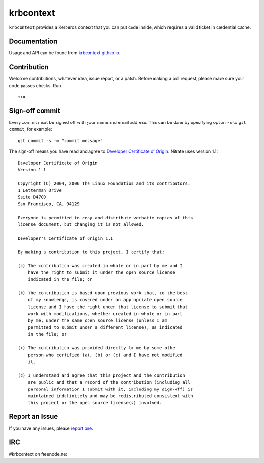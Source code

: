 krbcontext
==========

.. image:: https://img.shields.io/pypi/v/krbcontext.svg
   :alt: PyPI
   :target: https://pypi.org/project/krbcontext/

.. image:: https://img.shields.io/pypi/pyversions/krbcontext.svg
   :alt: PyPI - Python Version
   :target: https://pypi.org/project/krbcontext/

.. image:: https://travis-ci.org/krbcontext/python-krbcontext.svg?branch=master
   :target: https://travis-ci.org/krbcontext/python-krbcontext

.. image:: https://codecov.io/gh/krbcontext/python-krbcontext/branch/master/graph/badge.svg
   :target: https://codecov.io/gh/krbcontext/python-krbcontext

``krbcontext`` provides a Kerberos context that you can put code inside, which
requires a valid ticket in credential cache.

Documentation
-------------

Usage and API can be found from `krbcontext.github.io`_.

.. _krbcontext.github.io: https://krbcontext.github.io/

Contribution
------------

Welcome contributions, whatever idea, issue report, or a patch. Before making a
pull request, please make sure your code passes checks. Run

::

  tox

Sign-off commit
---------------

Every commit must be signed off with your name and email address. This can be
done by specifying option ``-s`` to ``git commit``, for example::

   git commit -s -m "commit message"

The sign-off means you have read and agree to `Developer Certificate of Origin`_.
Nitrate uses version 1.1::

   Developer Certificate of Origin
   Version 1.1

   Copyright (C) 2004, 2006 The Linux Foundation and its contributors.
   1 Letterman Drive
   Suite D4700
   San Francisco, CA, 94129

   Everyone is permitted to copy and distribute verbatim copies of this
   license document, but changing it is not allowed.

   Developer's Certificate of Origin 1.1

   By making a contribution to this project, I certify that:

   (a) The contribution was created in whole or in part by me and I
       have the right to submit it under the open source license
       indicated in the file; or

   (b) The contribution is based upon previous work that, to the best
       of my knowledge, is covered under an appropriate open source
       license and I have the right under that license to submit that
       work with modifications, whether created in whole or in part
       by me, under the same open source license (unless I am
       permitted to submit under a different license), as indicated
       in the file; or

   (c) The contribution was provided directly to me by some other
       person who certified (a), (b) or (c) and I have not modified
       it.

   (d) I understand and agree that this project and the contribution
       are public and that a record of the contribution (including all
       personal information I submit with it, including my sign-off) is
       maintained indefinitely and may be redistributed consistent with
       this project or the open source license(s) involved.

.. _Developer Certificate of Origin: https://developercertificate.org/

Report an Issue
---------------

If you have any issues, please `report one`_.

.. _report one: https://github.com/krbcontext/python-krbcontext/issues/new

IRC
---

#krbcontext on freenode.net

